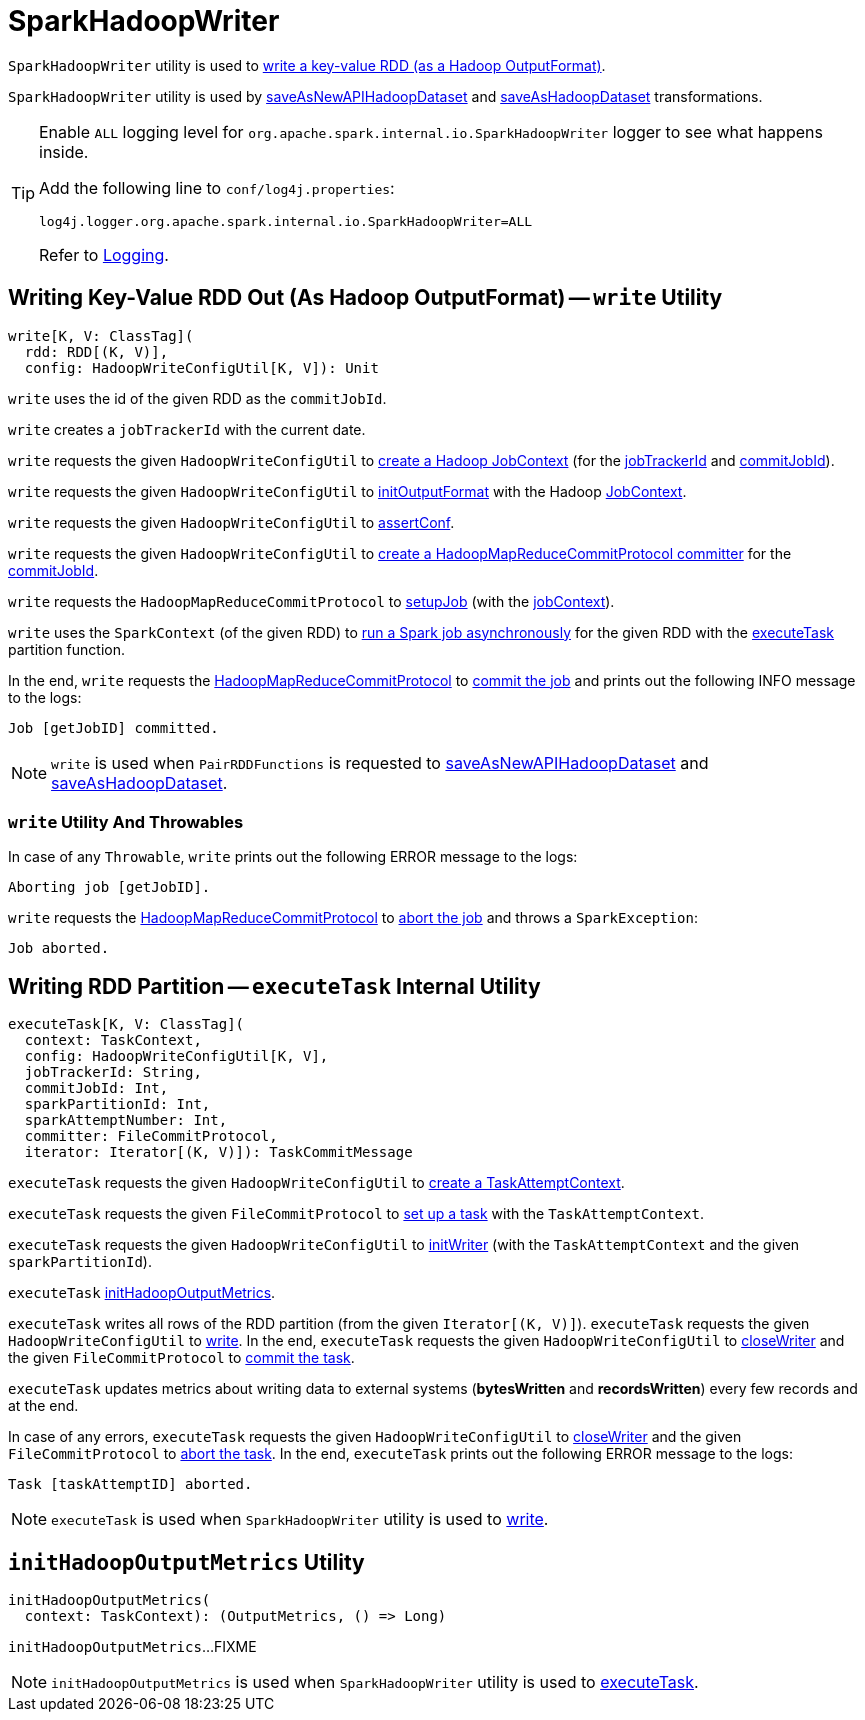 = SparkHadoopWriter

`SparkHadoopWriter` utility is used to <<write, write a key-value RDD (as a Hadoop OutputFormat)>>.

`SparkHadoopWriter` utility is used by xref:rdd:PairRDDFunctions.adoc#saveAsNewAPIHadoopDataset[saveAsNewAPIHadoopDataset] and xref:rdd:PairRDDFunctions.adoc#saveAsHadoopDataset[saveAsHadoopDataset] transformations.

[[logging]]
[TIP]
====
Enable `ALL` logging level for `org.apache.spark.internal.io.SparkHadoopWriter` logger to see what happens inside.

Add the following line to `conf/log4j.properties`:

```
log4j.logger.org.apache.spark.internal.io.SparkHadoopWriter=ALL
```

Refer to <<spark-logging.adoc#, Logging>>.
====

== [[write]] Writing Key-Value RDD Out (As Hadoop OutputFormat) -- `write` Utility

[source, scala]
----
write[K, V: ClassTag](
  rdd: RDD[(K, V)],
  config: HadoopWriteConfigUtil[K, V]): Unit
----

[[write-commitJobId]]
`write` uses the id of the given RDD as the `commitJobId`.

[[write-jobTrackerId]]
`write` creates a `jobTrackerId` with the current date.

[[write-jobContext]]
`write` requests the given `HadoopWriteConfigUtil` to <<spark-internal-io-HadoopWriteConfigUtil.adoc#createJobContext, create a Hadoop JobContext>> (for the <<write-jobTrackerId, jobTrackerId>> and <<write-commitJobId, commitJobId>>).

`write` requests the given `HadoopWriteConfigUtil` to <<spark-internal-io-HadoopWriteConfigUtil.adoc#initOutputFormat, initOutputFormat>> with the Hadoop https://hadoop.apache.org/docs/r2.7.3/api/org/apache/hadoop/mapreduce/JobContext.html[JobContext].

`write` requests the given `HadoopWriteConfigUtil` to <<spark-internal-io-HadoopWriteConfigUtil.adoc#assertConf, assertConf>>.

`write` requests the given `HadoopWriteConfigUtil` to <<spark-internal-io-HadoopWriteConfigUtil.adoc#createCommitter, create a HadoopMapReduceCommitProtocol committer>> for the <<write-commitJobId, commitJobId>>.

`write` requests the `HadoopMapReduceCommitProtocol` to <<spark-internal-io-HadoopMapReduceCommitProtocol.adoc#setupJob, setupJob>> (with the <<write-jobContext, jobContext>>).

[[write-runJob]][[write-executeTask]]
`write` uses the `SparkContext` (of the given RDD) to <<spark-SparkContext.adoc#runJob, run a Spark job asynchronously>> for the given RDD with the <<executeTask, executeTask>> partition function.

[[write-commitJob]]
In the end, `write` requests the <<write-committer, HadoopMapReduceCommitProtocol>> to <<spark-internal-io-HadoopMapReduceCommitProtocol.adoc#commitJob, commit the job>> and prints out the following INFO message to the logs:

```
Job [getJobID] committed.
```

NOTE: `write` is used when `PairRDDFunctions` is requested to xref:rdd:PairRDDFunctions.adoc#saveAsNewAPIHadoopDataset[saveAsNewAPIHadoopDataset] and xref:rdd:PairRDDFunctions.adoc#saveAsHadoopDataset[saveAsHadoopDataset].

=== [[write-Throwable]] `write` Utility And Throwables

In case of any `Throwable`, `write` prints out the following ERROR message to the logs:

```
Aborting job [getJobID].
```

[[write-abortJob]]
`write` requests the <<write-committer, HadoopMapReduceCommitProtocol>> to <<spark-internal-io-HadoopMapReduceCommitProtocol.adoc#abortJob, abort the job>> and throws a `SparkException`:

```
Job aborted.
```

== [[executeTask]] Writing RDD Partition -- `executeTask` Internal Utility

[source, scala]
----
executeTask[K, V: ClassTag](
  context: TaskContext,
  config: HadoopWriteConfigUtil[K, V],
  jobTrackerId: String,
  commitJobId: Int,
  sparkPartitionId: Int,
  sparkAttemptNumber: Int,
  committer: FileCommitProtocol,
  iterator: Iterator[(K, V)]): TaskCommitMessage
----

`executeTask` requests the given `HadoopWriteConfigUtil` to <<spark-internal-io-HadoopWriteConfigUtil.adoc#createTaskAttemptContext, create a TaskAttemptContext>>.

`executeTask` requests the given `FileCommitProtocol` to <<spark-internal-io-FileCommitProtocol.adoc#setupTask, set up a task>> with the `TaskAttemptContext`.

`executeTask` requests the given `HadoopWriteConfigUtil` to <<spark-internal-io-HadoopWriteConfigUtil.adoc#initWriter, initWriter>> (with the `TaskAttemptContext` and the given `sparkPartitionId`).

`executeTask` <<initHadoopOutputMetrics, initHadoopOutputMetrics>>.

`executeTask` writes all rows of the RDD partition (from the given `Iterator[(K, V)]`). `executeTask` requests the given `HadoopWriteConfigUtil` to <<spark-internal-io-HadoopWriteConfigUtil.adoc#write, write>>. In the end, `executeTask` requests the given `HadoopWriteConfigUtil` to <<spark-internal-io-HadoopWriteConfigUtil.adoc#closeWriter, closeWriter>> and the given `FileCommitProtocol` to <<spark-internal-io-FileCommitProtocol.adoc#commitTask, commit the task>>.

`executeTask` updates metrics about writing data to external systems (*bytesWritten* and *recordsWritten*) every few records and at the end.

In case of any errors, `executeTask` requests the given `HadoopWriteConfigUtil` to <<spark-internal-io-HadoopWriteConfigUtil.adoc#closeWriter, closeWriter>> and the given `FileCommitProtocol` to <<spark-internal-io-FileCommitProtocol.adoc#abortTask, abort the task>>. In the end, `executeTask` prints out the following ERROR message to the logs:

```
Task [taskAttemptID] aborted.
```

NOTE: `executeTask` is used when `SparkHadoopWriter` utility is used to <<write, write>>.

== [[initHadoopOutputMetrics]] `initHadoopOutputMetrics` Utility

[source, scala]
----
initHadoopOutputMetrics(
  context: TaskContext): (OutputMetrics, () => Long)
----

`initHadoopOutputMetrics`...FIXME

NOTE: `initHadoopOutputMetrics` is used when `SparkHadoopWriter` utility is used to <<executeTask, executeTask>>.
